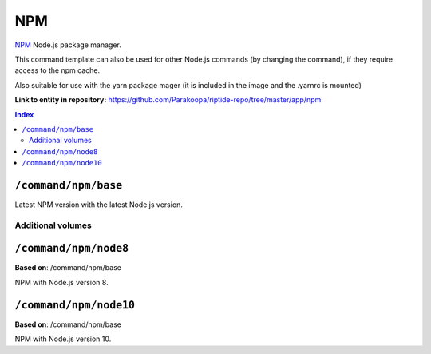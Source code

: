 .. AUTO-GENERATED, SEE README_CONTRIBUTORS. DO NOT EDIT.

NPM
===

NPM_ Node.js package manager.

This command template can also be used for other Node.js commands (by changing the command), if they
require access to the npm cache.

Also suitable for use with the yarn package mager (it is included in the image and the .yarnrc is mounted)

.. _npm: https://www.npmjs.com/

**Link to entity in repository:** `<https://github.com/Parakoopa/riptide-repo/tree/master/app/npm>`_

..  contents:: Index
    :depth: 2

``/command/npm/base``
----------------------

Latest NPM version with the latest Node.js version.

Additional volumes
~~~~~~~~~~~~~~~~~~

+-----------------------+-----------------------------+---------------------------------------------+-------------+-------------+
| Name                  | Source                      | Source path                                 | Target path | Description |
+=======================+=============================+=============================================+=============+=============+
| npm                   | Home directory              | ~/.npm                                      | ~/.npm      | NPM cache   |
| npmrc                 | Home directory              | ~/.npmrc                                    | ~/.npmrc    | NPM config  |
| yarnrc                | Home directory              | ~/.yarnrc                                   | ~/.yarnrc   | Yarn config  |
| ssh                   | Home directory              | ~/.ssh                                      | ~/.ssh      | SSH configuration  |
+-----------------------+-----------------------------+---------------------------------------------+-------------+-------------+

``/command/npm/node8``
----------------------

**Based on**: /command/npm/base

NPM with Node.js version 8.

``/command/npm/node10``
-----------------------

**Based on**: /command/npm/base

NPM with Node.js version 10.
